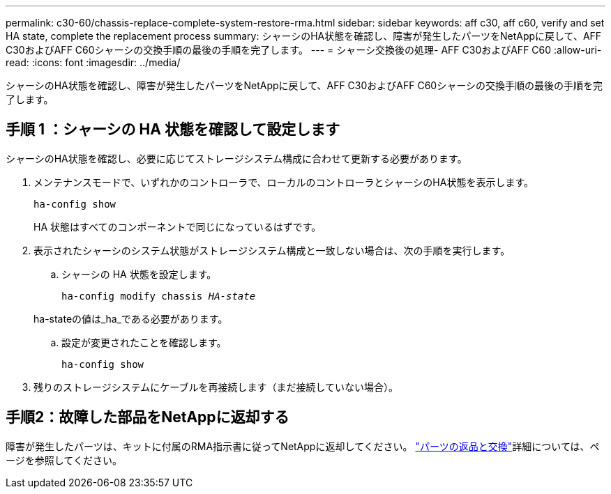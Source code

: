 ---
permalink: c30-60/chassis-replace-complete-system-restore-rma.html 
sidebar: sidebar 
keywords: aff c30, aff c60, verify and set HA state, complete the replacement process 
summary: シャーシのHA状態を確認し、障害が発生したパーツをNetAppに戻して、AFF C30およびAFF C60シャーシの交換手順の最後の手順を完了します。 
---
= シャーシ交換後の処理- AFF C30およびAFF C60
:allow-uri-read: 
:icons: font
:imagesdir: ../media/


[role="lead"]
シャーシのHA状態を確認し、障害が発生したパーツをNetAppに戻して、AFF C30およびAFF C60シャーシの交換手順の最後の手順を完了します。



== 手順 1 ：シャーシの HA 状態を確認して設定します

シャーシのHA状態を確認し、必要に応じてストレージシステム構成に合わせて更新する必要があります。

. メンテナンスモードで、いずれかのコントローラで、ローカルのコントローラとシャーシのHA状態を表示します。
+
`ha-config show`

+
HA 状態はすべてのコンポーネントで同じになっているはずです。

. 表示されたシャーシのシステム状態がストレージシステム構成と一致しない場合は、次の手順を実行します。
+
.. シャーシの HA 状態を設定します。
+
`ha-config modify chassis _HA-state_`

+
ha-stateの値は_ha_である必要があります。

.. 設定が変更されたことを確認します。
+
`ha-config show`



. 残りのストレージシステムにケーブルを再接続します（まだ接続していない場合）。




== 手順2：故障した部品をNetAppに返却する

障害が発生したパーツは、キットに付属のRMA指示書に従ってNetAppに返却してください。 https://mysupport.netapp.com/site/info/rma["パーツの返品と交換"]詳細については、ページを参照してください。
